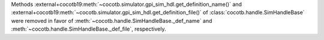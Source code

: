 Methods :external+cocotb19:meth:`~cocotb.simulator.gpi_sim_hdl.get_definition_name()` and :external+cocotb19:meth:`~cocotb.simulator.gpi_sim_hdl.get_definition_file()` of :class:`cocotb.handle.SimHandleBase` were removed in favor of :meth:`~cocotb.handle.SimHandleBase._def_name` and :meth:`~cocotb.handle.SimHandleBase._def_file`, respectively.
